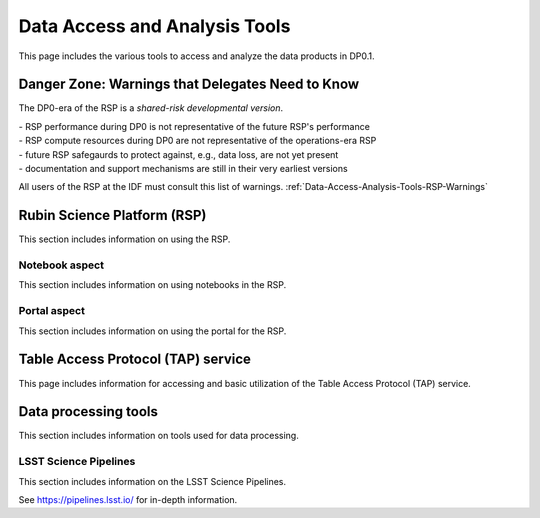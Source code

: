.. Review the README on instructions to contribute.
.. Static objects, such as figures, should be stored in the _static directory. Review the _static/README on instructions to contribute.
.. Do not remove the comments that describe each section. They are included to provide guidance to contributors.
.. Do not remove other content provided in the templates, such as a section. Instead, comment out the content and include comments to explain the situation. For example:
	- If a section within the template is not needed, comment out the section title and label reference. Do not delete the expected section title, reference or related comments provided from the template.
    - If a file cannot include a title (surrounded by ampersands (#)), comment out the title from the template and include a comment explaining why this is implemented (in addition to applying the ``title`` directive).

.. This is the label that can be used for cross referencing this file.
.. Recommended title label format is "Directory Name"-"Title Name"  -- Spaces should be replaced by hyphens.
.. _Data-Access-Analysis-Tools:
.. Each section should include a label for cross referencing to a given area.
.. Recommended format for all labels is "Title Name"-"Section Name" -- Spaces should be replaced by hyphens.
.. To reference a label that isn't associated with an reST object such as a title or figure, you must include the link and explicit title using the syntax :ref:`link text <label-name>`.
.. A warning will alert you of identical labels during the linkcheck process.

##############################
Data Access and Analysis Tools
##############################

.. This section should provide a brief, top-level description of the page.

This page includes the various tools to access and analyze the data products in DP0.1.




.. _Data-Access-Analysis-Tools-Danger:

Danger Zone: Warnings that Delegates Need to Know
=================================================

The DP0-era of the RSP is a *shared-risk developmental version*.

| - RSP performance during DP0 is not representative of the future RSP's performance
| - RSP compute resources during DP0 are not representative of the operations-era RSP
| - future RSP safegaurds to protect against, e.g., data loss, are not yet present
| - documentation and support mechanisms are still in their very earliest versions

All users of the RSP at the IDF must consult this list of warnings. :ref:`Data-Access-Analysis-Tools-RSP-Warnings`


.. _Data-Access-Analysis-Tools-RSP:

Rubin Science Platform (RSP)
============================

This section includes information on using the RSP.

.. _Tools-RSP-Notebook:

Notebook aspect
---------------

This section includes information on using notebooks in the RSP.

.. _Tools-RSP-Portal:

Portal aspect
-------------

This section includes information on using the portal for the RSP.

.. _Data-Access-Analysis-Tools-TAP:

Table Access Protocol (TAP) service
===================================

This page includes information for accessing and basic utilization of the Table Access Protocol (TAP) service.

.. _Data-Access-Analysis-Tools-Data-Processing:

Data processing tools
=====================

This section includes information on tools used for data processing.

.. _Tools-LSST-Science-Pipelines:

LSST Science Pipelines
----------------------

This section includes information on the LSST Science Pipelines.

See https://pipelines.lsst.io/ for in-depth information.

